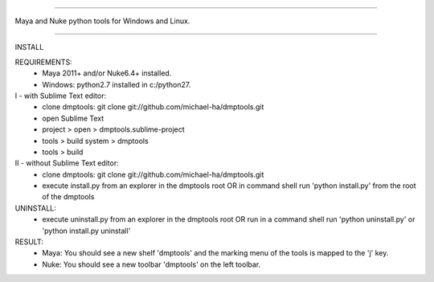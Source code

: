 =================================================

Maya and Nuke python tools for Windows and Linux.

=================================================

INSTALL

REQUIREMENTS:
    - Maya 2011+ and/or Nuke6.4+ installed.
    - Windows: python2.7 installed in c:/python27.

I - with Sublime Text editor:
    - clone dmptools: git clone git://github.com/michael-ha/dmptools.git
    - open Sublime Text
    - project > open > dmptools.sublime-project
    - tools > build system > dmptools
    - tools > build

II - without Sublime Text editor:
    - clone dmptools: git clone git://github.com/michael-ha/dmptools.git
    - execute install.py from an explorer in the dmptools root OR in command shell run 'python install.py' from the root of the dmptools

UNINSTALL:
    - execute uninstall.py from an explorer in the dmptools root OR run in a command shell run 'python uninstall.py' or 'python install.py uninstall'

RESULT:
    - Maya: You should see a new shelf 'dmptools' and the marking menu of the tools is mapped to the 'j' key.
    - Nuke: You should see a new toolbar 'dmptools' on the left toolbar.
